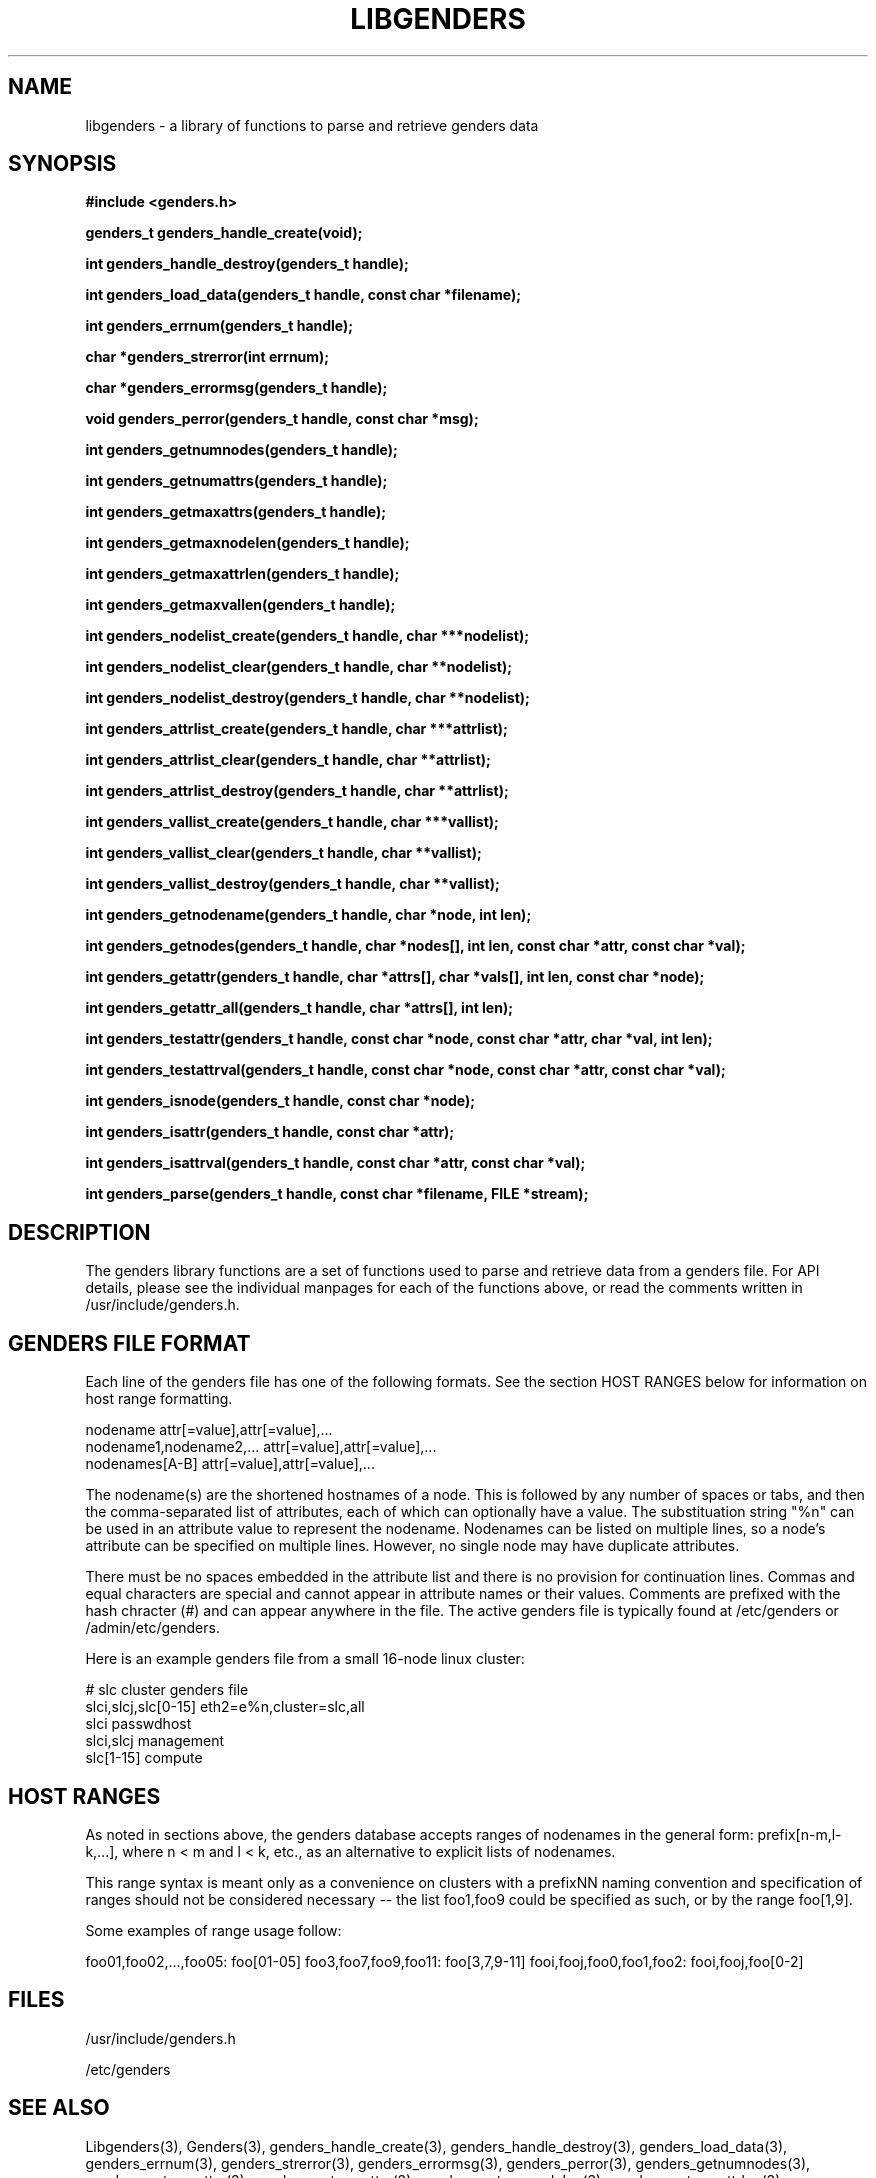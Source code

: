 \."############################################################################
\."  $Id: libgenders.3,v 1.14 2004-03-05 16:25:46 achu Exp $
\."############################################################################
\."  Copyright (C) 2001-2003 The Regents of the University of California.
\."  Produced at Lawrence Livermore National Laboratory (cf, DISCLAIMER).
\."  Written by Jim Garlick <garlick@llnl.gov> and Albert Chu <chu11@llnl.gov>.
\."  UCRL-CODE-2003-004.
\."  
\."  This file is part of Genders, a cluster configuration database.
\."  For details, see <http://www.llnl.gov/linux/genders/>.
\."  
\."  Genders is free software; you can redistribute it and/or modify it under
\."  the terms of the GNU General Public License as published by the Free
\."  Software Foundation; either version 2 of the License, or (at your option)
\."  any later version.
\."  
\."  Genders is distributed in the hope that it will be useful, but WITHOUT ANY
\."  WARRANTY; without even the implied warranty of MERCHANTABILITY or FITNESS
\."  FOR A PARTICULAR PURPOSE.  See the GNU General Public License for more
\."  details.
\."  
\."  You should have received a copy of the GNU General Public License along
\."  with Genders; if not, write to the Free Software Foundation, Inc.,
\."  59 Temple Place, Suite 330, Boston, MA  02111-1307  USA.
\."############################################################################
.TH LIBGENDERS 3 "August 2003" "LLNL" "LIBGENDERS"
.SH NAME
libgenders \- a library of functions to parse and retrieve genders data
.SH SYNOPSIS
.B #include <genders.h>
.sp
.BI "genders_t genders_handle_create(void);"
.sp
.BI "int genders_handle_destroy(genders_t handle);"
.sp
.BI "int genders_load_data(genders_t handle, const char *filename);"
.sp
.BI "int genders_errnum(genders_t handle);"
.sp
.BI "char *genders_strerror(int errnum);"
.sp
.BI "char *genders_errormsg(genders_t handle);"
.sp
.BI "void genders_perror(genders_t handle, const char *msg);"
.sp
.BI "int genders_getnumnodes(genders_t handle);"
.sp
.BI "int genders_getnumattrs(genders_t handle);"
.sp
.BI "int genders_getmaxattrs(genders_t handle);"
.sp
.BI "int genders_getmaxnodelen(genders_t handle);"
.sp
.BI "int genders_getmaxattrlen(genders_t handle);"
.sp
.BI "int genders_getmaxvallen(genders_t handle);"
.sp
.BI "int genders_nodelist_create(genders_t handle, char ***nodelist);"
.sp
.BI "int genders_nodelist_clear(genders_t handle, char **nodelist);"
.sp
.BI "int genders_nodelist_destroy(genders_t handle, char **nodelist);"
.sp
.BI "int genders_attrlist_create(genders_t handle, char ***attrlist);"
.sp
.BI "int genders_attrlist_clear(genders_t handle, char **attrlist);"
.sp
.BI "int genders_attrlist_destroy(genders_t handle, char **attrlist);"
.sp
.BI "int genders_vallist_create(genders_t handle, char ***vallist);"
.sp
.BI "int genders_vallist_clear(genders_t handle, char **vallist);"
.sp
.BI "int genders_vallist_destroy(genders_t handle, char **vallist);"
.sp
.BI "int genders_getnodename(genders_t handle, char *node, int len);"
.sp
.BI "int genders_getnodes(genders_t handle, char *nodes[], int len, const char *attr, const char *val);"
.sp
.BI "int genders_getattr(genders_t handle, char *attrs[], char *vals[], int len, const char *node);"
.sp
.BI "int genders_getattr_all(genders_t handle, char *attrs[], int len);"
.sp
.BI "int genders_testattr(genders_t handle, const char *node, const char *attr, char *val, int len);"
.sp
.BI "int genders_testattrval(genders_t handle, const char *node, const char *attr, const char *val);"
.sp
.BI "int genders_isnode(genders_t handle, const char *node);"
.sp
.BI "int genders_isattr(genders_t handle, const char *attr);"
.sp
.BI "int genders_isattrval(genders_t handle, const char *attr, const char *val);"
.sp
.BI "int genders_parse(genders_t handle, const char *filename, FILE *stream);"
.br
.SH DESCRIPTION
The genders library functions are a set of functions used to parse and
retrieve data from a genders file.  For API details, please see the
individual manpages for each of the functions above, or read the
comments written in /usr/include/genders.h.
.br
.SH GENDERS FILE FORMAT
Each line of the genders file has one of the following formats.  See
the section HOST RANGES below for information on host range
formatting.

     nodename                attr[=value],attr[=value],...
     nodename1,nodename2,... attr[=value],attr[=value],...
     nodenames[A-B]          attr[=value],attr[=value],...

The nodename(s) are the shortened hostnames of a node.  This is
followed by any number of spaces or tabs, and then the comma-separated
list of attributes, each of which can optionally have a value.  The
substituation string "%n" can be used in an attribute value to
represent the nodename.  Nodenames can be listed on multiple lines, so
a node's attribute can be specified on multiple lines.  However, no
single node may have duplicate attributes.

There must be no spaces embedded in the attribute list and there is no
provision for continuation lines.  Commas and equal characters are
special and cannot appear in attribute names or their values.
Comments are prefixed with the hash chracter (#) and can appear
anywhere in the file.  The active genders file is typically found at
/etc/genders or /admin/etc/genders.

Here is an example genders file from a small 16-node linux cluster:

     # slc cluster genders file
     slci,slcj,slc[0-15]  eth2=e%n,cluster=slc,all
     slci                 passwdhost                 
     slci,slcj            management
     slc[1-15]            compute

.SH "HOST RANGES"
As noted in sections above, the genders database
accepts ranges of nodenames in the general form: prefix[n-m,l-k,...],
where n < m and l < k, etc., as an alternative to explicit lists of
nodenames.

This range syntax is meant only as a convenience on clusters with a
prefixNN naming convention and specification of ranges should not be
considered necessary -- the list foo1,foo9 could be specified as such,
or by the range foo[1,9].

Some examples of range usage follow:

foo01,foo02,...,foo05:    foo[01-05]
foo3,foo7,foo9,foo11:     foo[3,7,9-11]
fooi,fooj,foo0,foo1,foo2: fooi,fooj,foo[0-2]

.SH FILES
/usr/include/genders.h
.sp
/etc/genders
.SH SEE ALSO
Libgenders(3), Genders(3), genders_handle_create(3),
genders_handle_destroy(3), genders_load_data(3), genders_errnum(3),
genders_strerror(3), genders_errormsg(3), genders_perror(3),
genders_getnumnodes(3), genders_getnumattrs(3),
genders_getmaxattrs(3), genders_getmaxnodelen(3),
genders_getmaxattrlen(3), genders_getmaxvallen(3),
genders_nodelist_create(3), genders_nodelist_clear(3),
genders_nodelist_destroy(3), genders_attrlist_create(3),
genders_attrlist_clear(3), genders_attrlist_destroy(3),
genders_vallist_create(3), genders_vallist_clear(3),
genders_vallist_destroy(3), genders_getnodename(3),
genders_getnodes(3), genders_getattr(3), genders_getattr_all(3),
genders_testattr(3), genders_testattrval(3), genders_testnode(3),
genders_parse(3)
